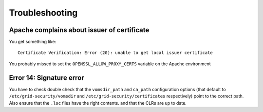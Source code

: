 Troubleshooting
===============

Apache complains about issuer of certificate
--------------------------------------------

You get something like::

  Certificate Verification: Error (20): unable to get local issuer certificate

You probably missed to set the ``OPENSSL_ALLOW_PROXY_CERTS`` variable on the
Apache environment

Error 14: Signature error
-------------------------

You have to check double check that the ``vomsdir_path`` and ``ca_path``
configuration options (that default to ``/etc/grid-security/vomsdir`` and
``/etc/grid-security/certificates`` respectively) point to the correct path.
Also ensure that the ``.lsc`` files have the right contents. and that the CLRs
are up to date.
